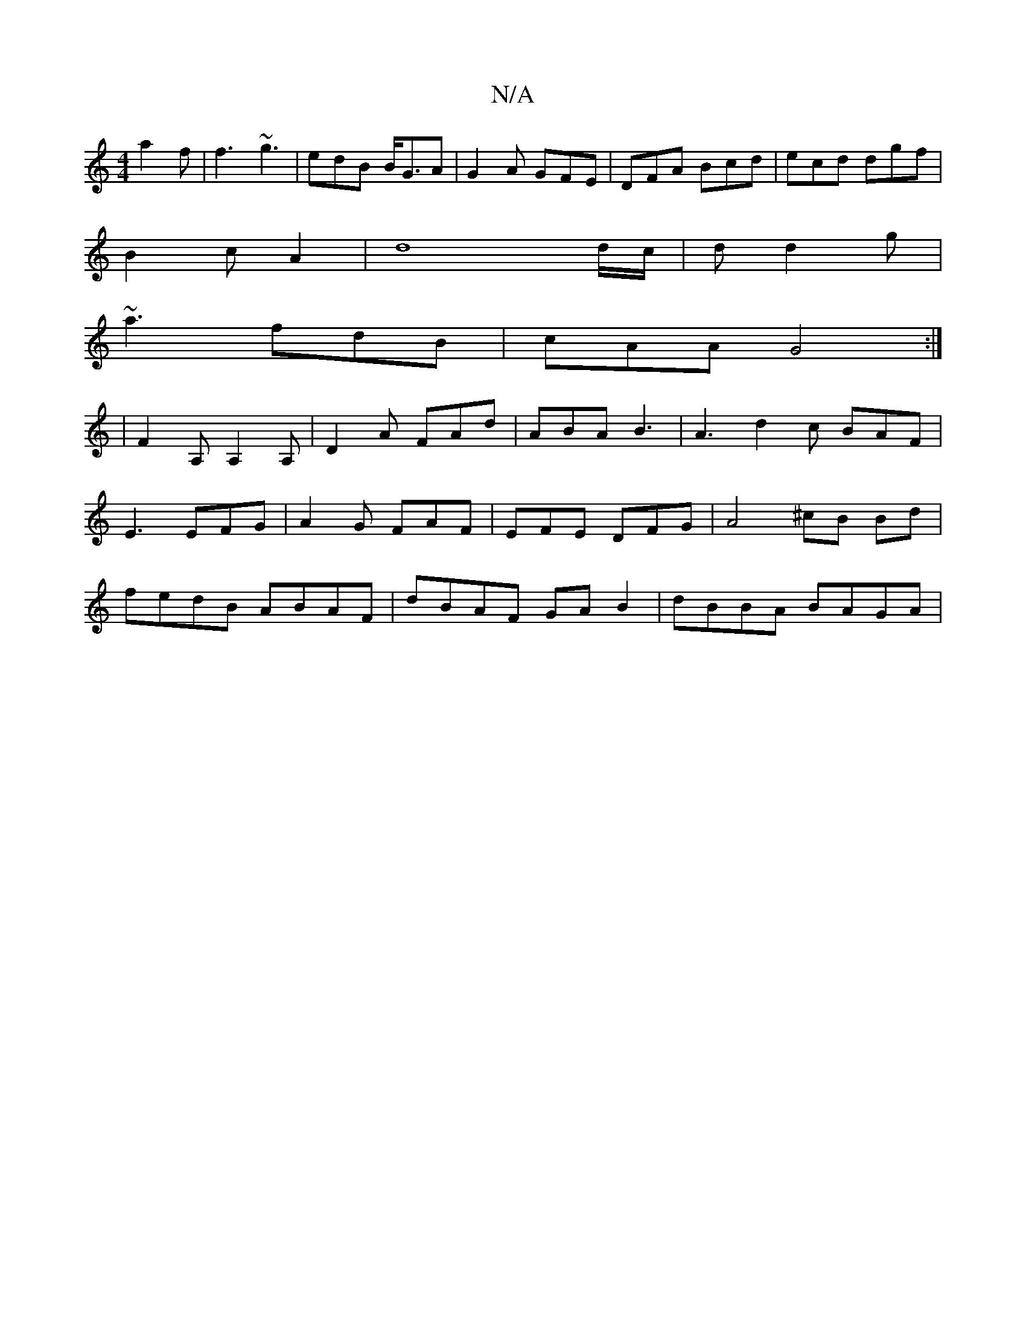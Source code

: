 X:1
T:N/A
M:4/4
R:N/A
K:Cmajor
 a2f|f3 ~g3|edB B<GA|G2 A GFE|DFA Bcd|ecd dgf|
B2c A2|d8 d/c/ |d d2 g |
~a3 fdB | cAA G4 :|
|: | F2A, A,2A,|D2A FAd|ABA B3|A3 d2c BAF|
E3 EFG|A2G FAF|EFE DFG|A4 ^cB Bd|
fedB ABAF|dBAF GAB2|dBBA BAGA |